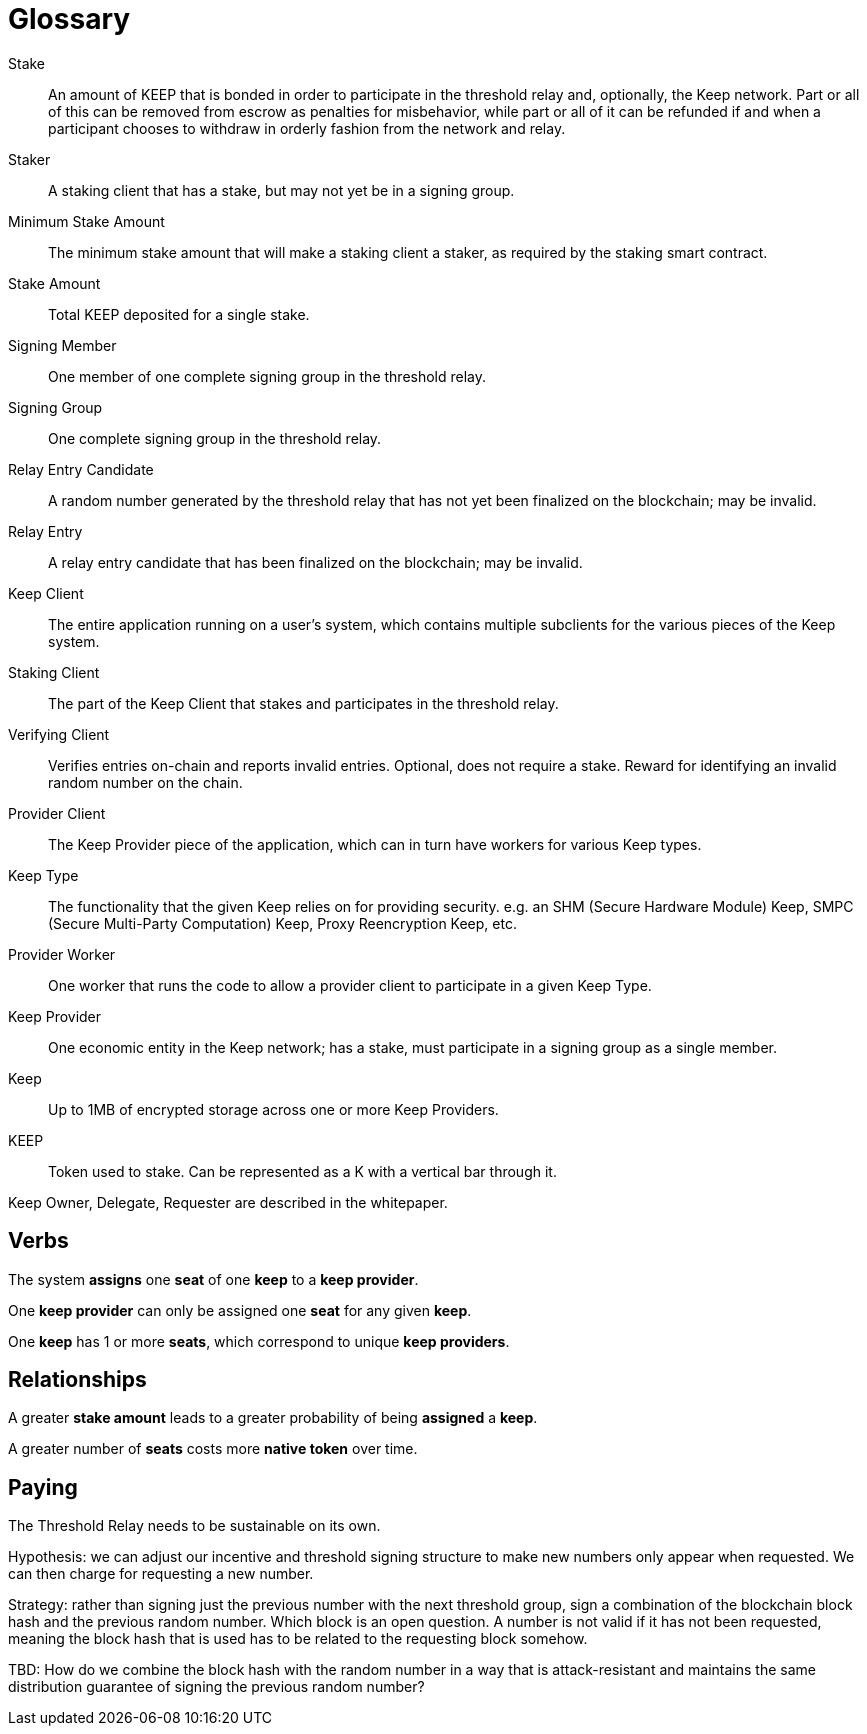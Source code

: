 = Glossary

Stake:: An amount of KEEP that is bonded in order to participate in the
  threshold relay and, optionally, the Keep network. Part or all of this can be
  removed from escrow as penalties for misbehavior, while part or all of it can
  be refunded if and when a participant chooses to withdraw in orderly fashion
  from the network and relay.

Staker:: A staking client that has a stake, but may not yet be in a signing
  group.

Minimum Stake Amount:: The minimum stake amount that will make a staking client
  a staker, as required by the staking smart contract.

Stake Amount:: Total KEEP deposited for a single stake.

Signing Member:: One member of one complete signing group in the threshold
  relay.

Signing Group:: One complete signing group in the threshold relay.

Relay Entry Candidate:: A random number generated by the threshold relay that
  has not yet been finalized on the blockchain; may be invalid.

Relay Entry:: A relay entry candidate that has been finalized on the blockchain;
  may be invalid.

Keep Client:: The entire application running on a user's system, which contains
  multiple subclients for the various pieces of the Keep system.

Staking Client:: The part of the Keep Client that stakes and participates in the
  threshold relay.

Verifying Client:: Verifies entries on-chain and reports invalid entries.
  Optional, does not require a stake. Reward for identifying an invalid random
  number on the chain.

Provider Client:: The Keep Provider piece of the application, which can in turn
  have workers for various Keep types.

Keep Type:: The functionality that the given Keep relies on for providing
  security. e.g. an SHM (Secure Hardware Module) Keep, SMPC (Secure Multi-Party
  Computation) Keep, Proxy Reencryption Keep, etc.

Provider Worker:: One worker that runs the code to allow a provider client to
  participate in a given Keep Type.

Keep Provider:: One economic entity in the Keep network; has a stake, must
  participate in a signing group as a single member.

Keep:: Up to 1MB of encrypted storage across one or more Keep Providers.

KEEP:: Token used to stake. Can be represented as a K with a vertical bar
  through it.

Keep Owner, Delegate, Requester are described in the whitepaper.

== Verbs

The system *assigns* one *seat* of one *keep* to a *keep provider*.

One *keep provider* can only be assigned one *seat* for any given *keep*.

One *keep* has 1 or more *seats*, which correspond to unique *keep providers*.

== Relationships

A greater *stake amount* leads to a greater probability of being *assigned* a
*keep*.

A greater number of *seats* costs more *native token* over time.

== Paying

The Threshold Relay needs to be sustainable on its own.

Hypothesis: we can adjust our incentive and threshold signing structure to make
new numbers only appear when requested. We can then charge for requesting a new
number.

Strategy: rather than signing just the previous number with the next threshold
group, sign a combination of the blockchain block hash and the previous random
number. Which block is an open question. A number is not valid if it has not
been requested, meaning the block hash that is used has to be related to the
requesting block somehow.

TBD: How do we combine the block hash with the random number in a way that
is attack-resistant and maintains the same distribution guarantee of signing
the previous random number?